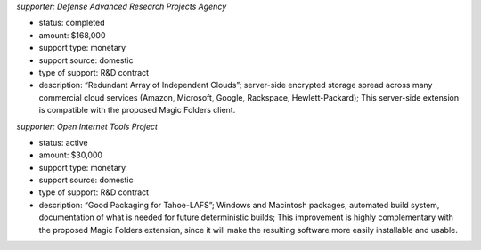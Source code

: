 ﻿
*supporter: Defense Advanced Research Projects Agency*

* status: completed
* amount: $168,000
* support type: monetary
* support source: domestic
* type of support: R&D contract
* description: “Redundant Array of Independent Clouds”; server-side encrypted
  storage spread across many commercial cloud services (Amazon, Microsoft,
  Google, Rackspace, Hewlett-Packard); This server-side extension is
  compatible with the proposed Magic Folders client.

*supporter: Open Internet Tools Project*

* status: active
* amount: $30,000
* support type: monetary
* support source: domestic
* type of support: R&D contract
* description: “Good Packaging for Tahoe-LAFS”; Windows and Macintosh
  packages, automated build system, documentation of what is needed for
  future deterministic builds; This improvement is highly complementary with
  the proposed Magic Folders extension, since it will make the resulting
  software more easily installable and usable.
